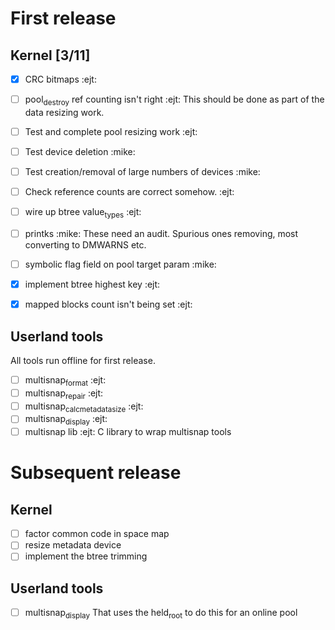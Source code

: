 * First release

** Kernel [3/11]

  - [X] CRC bitmaps 						        :ejt:
  - [ ] pool_destroy ref counting isn't right 				:ejt:
        This should be done as part of the data resizing work.
  - [ ] Test and complete pool resizing work 				:ejt:
  - [ ] Test device deletion					       :mike:
  - [ ] Test creation/removal of large numbers of devices	       :mike:
  - [ ] Check reference counts are correct somehow.			:ejt:
  - [ ] wire up btree value_types					:ejt:
  - [ ] printks						       :mike:
        These need an audit.  Spurious ones removing, most converting to
        DMWARNS etc.

  - [ ] symbolic flag field on pool target param		       :mike:
  - [X] implement btree highest key 					:ejt:
  - [X] mapped blocks count isn't being set				:ejt:

** Userland tools

All tools run offline for first release.

  - [ ] multisnap_format						:ejt:
  - [ ] multisnap_repair						:ejt:
  - [ ] multisnap_calc_metadata_size					:ejt:
  - [ ] multisnap_display						:ejt:
  - [ ] multisnap lib							:ejt:
        C library to wrap multisnap tools

* Subsequent release

** Kernel

  - [ ] factor common code in space map
  - [ ] resize metadata device
  - [ ] implement the btree trimming

** Userland tools

  - [ ] multisnap_display
        That uses the held_root to do this for an online pool
